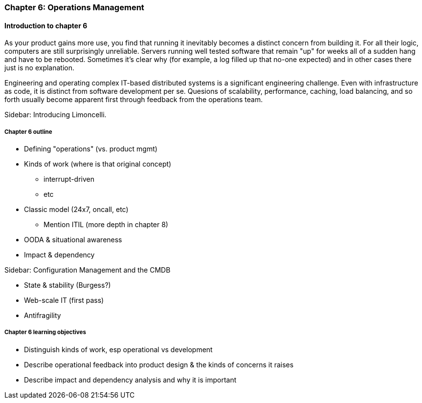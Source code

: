 === Chapter 6: Operations Management

ifdef::instructor-ed[]

****
_Instructor's note_

Although this is entitled "operations management" it also brings in infrastructure engineering at a higher level, assuming that the product is continuing to scale up. Chapter 12 will revisit infrastructure engineering and operations in terms of the most highly scaled and complex Web-scale systems.

Thus, Chapters 2, 6, and 12 constitute a sort of "infrastructure and operations" track within the book.

****
endif::instructor-ed[]

==== Introduction to chapter 6

As your product gains more use, you find that running it inevitably becomes a distinct concern from building it. For all their logic, computers are still surprisingly unreliable. Servers running well tested software that remain "up" for weeks all of a sudden hang and have to be rebooted. Sometimes it's clear why (for example, a log filled up that no-one expected) and in other cases there just is no explanation.

Engineering and operating complex IT-based distributed systems is a significant engineering challenge. Even with infrastructure as code, it is distinct from software development per se. Quesions of scalability, performance, caching, load balancing, and so forth usually become apparent first through feedback from the operations team.

****
Sidebar: Introducing Limoncelli.
****

===== Chapter 6 outline

* Defining "operations" (vs. product mgmt)

* Kinds of work (where is that original concept)
 - interrupt-driven
 - etc

* Classic model (24x7, oncall, etc)
 - Mention ITIL (more depth in chapter 8)

 * OODA & situational awareness

 * Impact & dependency

****
Sidebar: Configuration Management and the CMDB
****

* State & stability (Burgess?)

* Web-scale IT (first pass)

* Antifragility


===== Chapter 6 learning objectives

* Distinguish kinds of work, esp operational vs development
* Describe operational feedback into product design & the kinds of concerns it raises
* Describe impact and dependency analysis and why it is important
